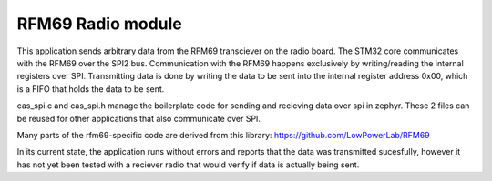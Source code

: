 RFM69 Radio module
###########

This application sends arbitrary data from the RFM69 transciever on the radio board. The STM32 core communicates with the RFM69 over the SPI2 bus. Communication with the RFM69 happens exclusively by writing/reading the internal registers over SPI. Transmitting data is done by writing the data to be sent into the internal register address 0x00, which is a FIFO that holds the data to be sent. 

cas_spi.c and cas_spi.h manage the boilerplate code for sending and recieving data over spi in zephyr. These 2 files can be reused for other applications that also communicate over SPI.

Many parts of the rfm69-specific code are derived from this library: https://github.com/LowPowerLab/RFM69

In its current state, the application runs without errors and reports that the data was transmitted sucesfully, however it has not yet been tested with a reciever radio that would verify if data is actually being sent.
